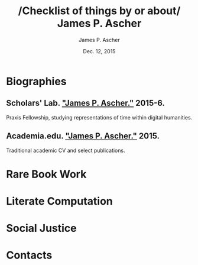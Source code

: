 #+TITLE: /Checklist of things by or about/\\
James P. Ascher
#+AUTHOR: James P. Ascher
#+EMAIL: james.ascher@gmail.com
#+DATE: Dec. 12, 2015

* Biographies
** Scholars' Lab. [[http://scholarslab.org/people/james-p-ascher/]["James P. Ascher."]] 2015-6.
   Praxis Fellowship, studying representations of time within digital humanities.
** Academia.edu. [[https://virginia.academia.edu/JamesPAscher]["James P. Ascher."]] 2015.
   Traditional academic CV and select publications.

* Rare Book Work

* Literate Computation

* Social Justice

* Contacts
